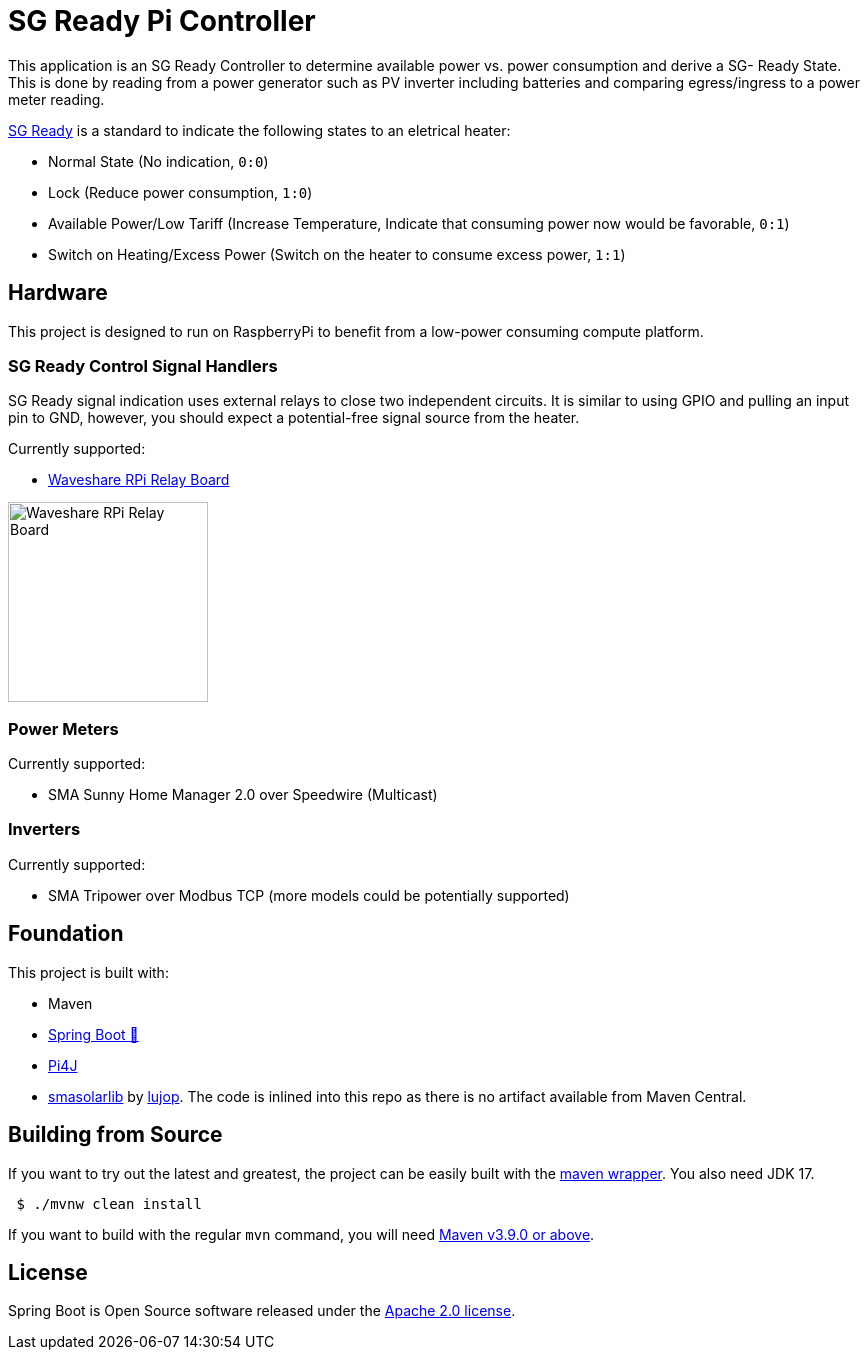 = SG Ready Pi Controller

This application is an SG Ready Controller to determine available power vs. power consumption and derive a SG- Ready State.
This is done by reading from a power generator such as PV inverter including batteries and comparing egress/ingress to a power meter reading.

https://www.waermepumpe.de/normen-technik/sg-ready/[SG Ready] is a standard to indicate the following states to an eletrical heater:

* Normal State (No indication, `0:0`)
* Lock (Reduce power consumption, `1:0`)
* Available Power/Low Tariff (Increase Temperature, Indicate that consuming power now would be favorable, `0:1`)
* Switch on Heating/Excess Power (Switch on the heater to consume excess power,  `1:1`)

== Hardware

This project is designed to run on RaspberryPi to benefit from a low-power consuming compute platform.

=== SG Ready Control Signal Handlers

SG Ready signal indication uses external relays to close two independent circuits.
It is similar to using GPIO and pulling an input pin to GND, however, you should expect a potential-free signal source from the heater.

Currently supported:

* https://www.waveshare.com/wiki/RPi_Relay_Board[Waveshare RPi Relay Board]

image:https://www.waveshare.com/w/A6Y79bcq/Kdy80nYY.php?f=Rpi-relay-board-1.jpg&width=600[Waveshare RPi Relay Board,200]

=== Power Meters

Currently supported:

* SMA Sunny Home Manager 2.0 over Speedwire (Multicast)

=== Inverters

Currently supported:

* SMA Tripower over Modbus TCP (more models could be potentially supported)

== Foundation

This project is built with:

* Maven
* https://github.com/spring-projects/spring-boot[Spring Boot 🍃]
* https://github.com/Pi4J/pi4j-v2[Pi4J]
* https://github.com/lujop/smasolarlib[smasolarlib] by https://github.com/lujop[lujop].
The code is inlined into this repo as there is no artifact available from Maven Central.

== Building from Source

If you want to try out the latest and greatest, the project can be easily built with the https://github.com/takari/maven-wrapper[maven wrapper].
You also need JDK 17.

[source,bash]
----
 $ ./mvnw clean install
----

If you want to build with the regular `mvn` command, you will need https://maven.apache.org/run-maven/index.html[Maven v3.9.0 or above].

== License

Spring Boot is Open Source software released under the https://www.apache.org/licenses/LICENSE-2.0.html[Apache 2.0 license].